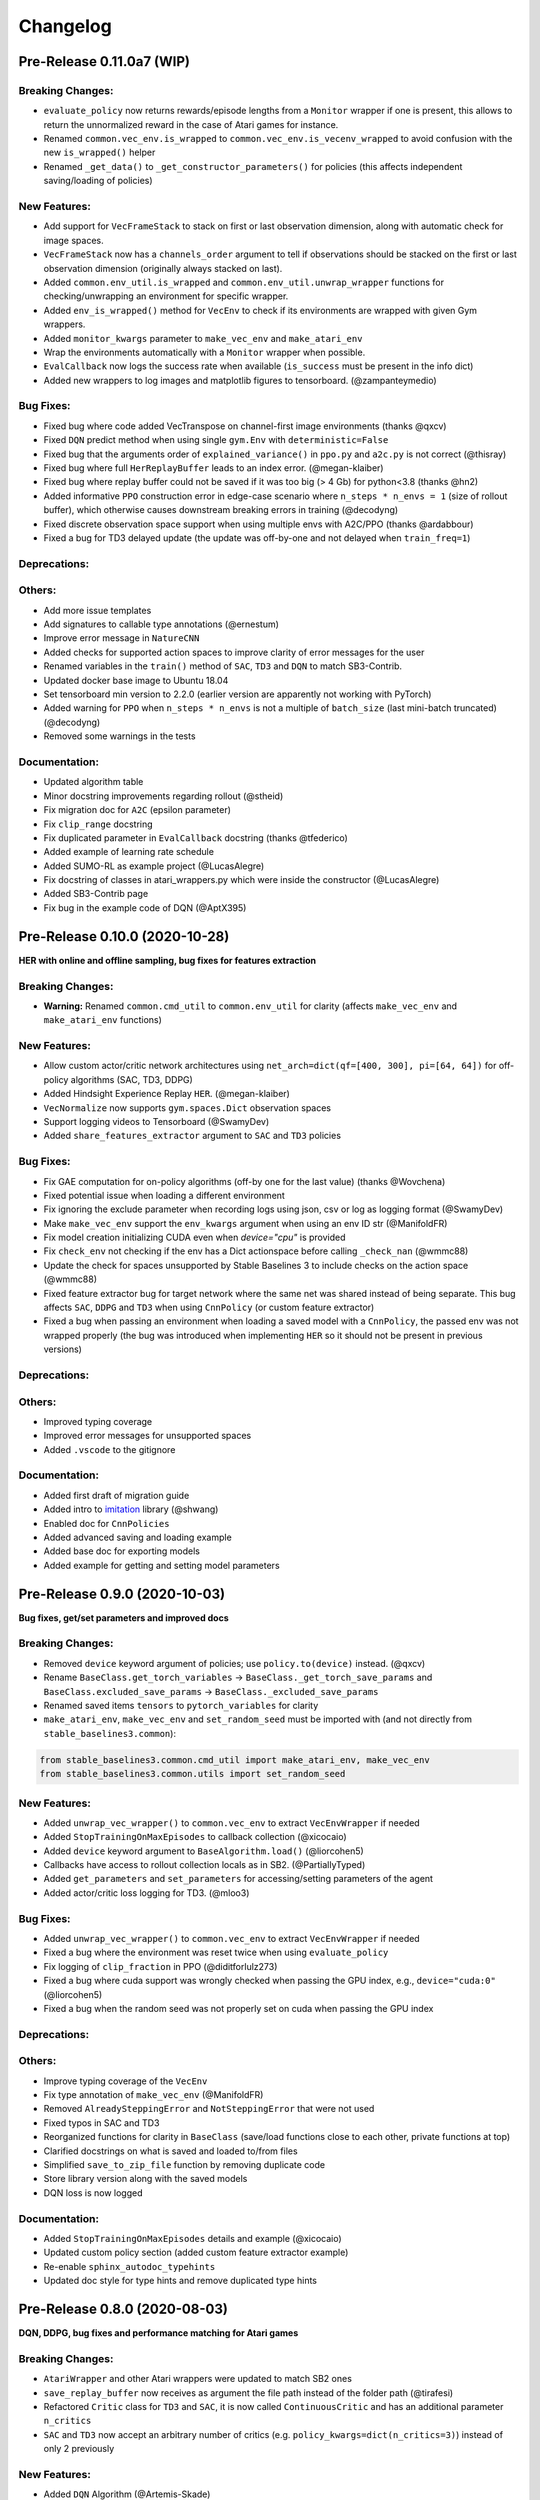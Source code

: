 .. _changelog:

Changelog
==========

Pre-Release 0.11.0a7 (WIP)
-------------------------------

Breaking Changes:
^^^^^^^^^^^^^^^^^
- ``evaluate_policy`` now returns rewards/episode lengths from a ``Monitor`` wrapper if one is present,
  this allows to return the unnormalized reward in the case of Atari games for instance.
- Renamed ``common.vec_env.is_wrapped`` to ``common.vec_env.is_vecenv_wrapped`` to avoid confusion
  with the new ``is_wrapped()`` helper
- Renamed ``_get_data()`` to ``_get_constructor_parameters()`` for policies (this affects independent saving/loading of policies)

New Features:
^^^^^^^^^^^^^
- Add support for ``VecFrameStack`` to stack on first or last observation dimension, along with
  automatic check for image spaces.
- ``VecFrameStack`` now has a ``channels_order`` argument to tell if observations should be stacked
  on the first or last observation dimension (originally always stacked on last).
- Added ``common.env_util.is_wrapped`` and ``common.env_util.unwrap_wrapper`` functions for checking/unwrapping
  an environment for specific wrapper.
- Added ``env_is_wrapped()`` method for ``VecEnv`` to check if its environments are wrapped
  with given Gym wrappers.
- Added ``monitor_kwargs`` parameter to ``make_vec_env`` and ``make_atari_env``
- Wrap the environments automatically with a ``Monitor`` wrapper when possible.
- ``EvalCallback`` now logs the success rate when available (``is_success`` must be present in the info dict)
- Added new wrappers to log images and matplotlib figures to tensorboard. (@zampanteymedio)

Bug Fixes:
^^^^^^^^^^
- Fixed bug where code added VecTranspose on channel-first image environments (thanks @qxcv)
- Fixed ``DQN`` predict method when using single ``gym.Env`` with ``deterministic=False``
- Fixed bug that the arguments order of ``explained_variance()`` in ``ppo.py`` and ``a2c.py`` is not correct (@thisray)
- Fixed bug where full ``HerReplayBuffer`` leads to an index error. (@megan-klaiber)
- Fixed bug where replay buffer could not be saved if it was too big (> 4 Gb) for python<3.8 (thanks @hn2)
- Added informative ``PPO`` construction error in edge-case scenario where ``n_steps * n_envs = 1`` (size of rollout buffer),
  which otherwise causes downstream breaking errors in training (@decodyng)
- Fixed discrete observation space support when using multiple envs with A2C/PPO (thanks @ardabbour)
- Fixed a bug for TD3 delayed update (the update was off-by-one and not delayed when ``train_freq=1``)

Deprecations:
^^^^^^^^^^^^^

Others:
^^^^^^^
- Add more issue templates
- Add signatures to callable type annotations (@ernestum)
- Improve error message in ``NatureCNN``
- Added checks for supported action spaces to improve clarity of error messages for the user
- Renamed variables in the ``train()`` method of ``SAC``, ``TD3`` and ``DQN`` to match SB3-Contrib.
- Updated docker base image to Ubuntu 18.04
- Set tensorboard min version to 2.2.0 (earlier version are apparently not working with PyTorch)
- Added warning for ``PPO`` when ``n_steps * n_envs`` is not a multiple of ``batch_size`` (last mini-batch truncated) (@decodyng)
- Removed some warnings in the tests

Documentation:
^^^^^^^^^^^^^^
- Updated algorithm table
- Minor docstring improvements regarding rollout (@stheid)
- Fix migration doc for ``A2C`` (epsilon parameter)
- Fix ``clip_range`` docstring
- Fix duplicated parameter in ``EvalCallback`` docstring (thanks @tfederico)
- Added example of learning rate schedule
- Added SUMO-RL as example project (@LucasAlegre)
- Fix docstring of classes in atari_wrappers.py which were inside the constructor (@LucasAlegre)
- Added SB3-Contrib page
- Fix bug in the example code of DQN (@AptX395)

Pre-Release 0.10.0 (2020-10-28)
-------------------------------

**HER with online and offline sampling, bug fixes for features extraction**

Breaking Changes:
^^^^^^^^^^^^^^^^^
- **Warning:** Renamed ``common.cmd_util`` to ``common.env_util`` for clarity (affects ``make_vec_env`` and ``make_atari_env`` functions)

New Features:
^^^^^^^^^^^^^
- Allow custom actor/critic network architectures using ``net_arch=dict(qf=[400, 300], pi=[64, 64])`` for off-policy algorithms (SAC, TD3, DDPG)
- Added Hindsight Experience Replay ``HER``. (@megan-klaiber)
- ``VecNormalize`` now supports ``gym.spaces.Dict`` observation spaces
- Support logging videos to Tensorboard (@SwamyDev)
- Added ``share_features_extractor`` argument to ``SAC`` and ``TD3`` policies

Bug Fixes:
^^^^^^^^^^
- Fix GAE computation for on-policy algorithms (off-by one for the last value) (thanks @Wovchena)
- Fixed potential issue when loading a different environment
- Fix ignoring the exclude parameter when recording logs using json, csv or log as logging format (@SwamyDev)
- Make ``make_vec_env`` support the ``env_kwargs`` argument when using an env ID str (@ManifoldFR)
- Fix model creation initializing CUDA even when `device="cpu"` is provided
- Fix ``check_env`` not checking if the env has a Dict actionspace before calling ``_check_nan`` (@wmmc88)
- Update the check for spaces unsupported by Stable Baselines 3 to include checks on the action space (@wmmc88)
- Fixed feature extractor bug for target network where the same net was shared instead
  of being separate. This bug affects ``SAC``, ``DDPG`` and ``TD3`` when using ``CnnPolicy`` (or custom feature extractor)
- Fixed a bug when passing an environment when loading a saved model with a ``CnnPolicy``, the passed env was not wrapped properly
  (the bug was introduced when implementing ``HER`` so it should not be present in previous versions)

Deprecations:
^^^^^^^^^^^^^

Others:
^^^^^^^
- Improved typing coverage
- Improved error messages for unsupported spaces
- Added ``.vscode`` to the gitignore

Documentation:
^^^^^^^^^^^^^^
- Added first draft of migration guide
- Added intro to `imitation <https://github.com/HumanCompatibleAI/imitation>`_ library (@shwang)
- Enabled doc for ``CnnPolicies``
- Added advanced saving and loading example
- Added base doc for exporting models
- Added example for getting and setting model parameters


Pre-Release 0.9.0 (2020-10-03)
------------------------------

**Bug fixes, get/set parameters  and improved docs**

Breaking Changes:
^^^^^^^^^^^^^^^^^
- Removed ``device`` keyword argument of policies; use ``policy.to(device)`` instead. (@qxcv)
- Rename ``BaseClass.get_torch_variables`` -> ``BaseClass._get_torch_save_params`` and ``BaseClass.excluded_save_params`` -> ``BaseClass._excluded_save_params``
- Renamed saved items ``tensors`` to ``pytorch_variables`` for clarity
- ``make_atari_env``, ``make_vec_env`` and ``set_random_seed`` must be imported with (and not directly from ``stable_baselines3.common``):

.. code-block:: python

  from stable_baselines3.common.cmd_util import make_atari_env, make_vec_env
  from stable_baselines3.common.utils import set_random_seed


New Features:
^^^^^^^^^^^^^
- Added ``unwrap_vec_wrapper()`` to ``common.vec_env`` to extract ``VecEnvWrapper`` if needed
- Added ``StopTrainingOnMaxEpisodes`` to callback collection (@xicocaio)
- Added ``device`` keyword argument to ``BaseAlgorithm.load()`` (@liorcohen5)
- Callbacks have access to rollout collection locals as in SB2. (@PartiallyTyped)
- Added ``get_parameters`` and ``set_parameters`` for accessing/setting parameters of the agent
- Added actor/critic loss logging for TD3. (@mloo3)

Bug Fixes:
^^^^^^^^^^
- Added ``unwrap_vec_wrapper()`` to ``common.vec_env`` to extract ``VecEnvWrapper`` if needed
- Fixed a bug where the environment was reset twice when using ``evaluate_policy``
- Fix logging of ``clip_fraction`` in PPO (@diditforlulz273)
- Fixed a bug where cuda support was wrongly checked when passing the GPU index, e.g., ``device="cuda:0"`` (@liorcohen5)
- Fixed a bug when the random seed was not properly set on cuda when passing the GPU index

Deprecations:
^^^^^^^^^^^^^

Others:
^^^^^^^
- Improve typing coverage of the ``VecEnv``
- Fix type annotation of ``make_vec_env`` (@ManifoldFR)
- Removed ``AlreadySteppingError`` and ``NotSteppingError`` that were not used
- Fixed typos in SAC and TD3
- Reorganized functions for clarity in ``BaseClass`` (save/load functions close to each other, private
  functions at top)
- Clarified docstrings on what is saved and loaded to/from files
- Simplified ``save_to_zip_file`` function by removing duplicate code
- Store library version along with the saved models
- DQN loss is now logged

Documentation:
^^^^^^^^^^^^^^
- Added ``StopTrainingOnMaxEpisodes`` details and example (@xicocaio)
- Updated custom policy section (added custom feature extractor example)
- Re-enable ``sphinx_autodoc_typehints``
- Updated doc style for type hints and remove duplicated type hints



Pre-Release 0.8.0 (2020-08-03)
------------------------------

**DQN, DDPG, bug fixes and performance matching for Atari games**

Breaking Changes:
^^^^^^^^^^^^^^^^^
- ``AtariWrapper`` and other Atari wrappers were updated to match SB2 ones
- ``save_replay_buffer`` now receives as argument the file path instead of the folder path (@tirafesi)
- Refactored ``Critic`` class for ``TD3`` and ``SAC``, it is now called ``ContinuousCritic``
  and has an additional parameter ``n_critics``
- ``SAC`` and ``TD3`` now accept an arbitrary number of critics (e.g. ``policy_kwargs=dict(n_critics=3)``)
  instead of only 2 previously

New Features:
^^^^^^^^^^^^^
- Added ``DQN`` Algorithm (@Artemis-Skade)
- Buffer dtype is now set according to action and observation spaces for ``ReplayBuffer``
- Added warning when allocation of a buffer may exceed the available memory of the system
  when ``psutil`` is available
- Saving models now automatically creates the necessary folders and raises appropriate warnings (@PartiallyTyped)
- Refactored opening paths for saving and loading to use strings, pathlib or io.BufferedIOBase (@PartiallyTyped)
- Added ``DDPG`` algorithm as a special case of ``TD3``.
- Introduced ``BaseModel`` abstract parent for ``BasePolicy``, which critics inherit from.

Bug Fixes:
^^^^^^^^^^
- Fixed a bug in the ``close()`` method of ``SubprocVecEnv``, causing wrappers further down in the wrapper stack to not be closed. (@NeoExtended)
- Fix target for updating q values in SAC: the entropy term was not conditioned by terminals states
- Use ``cloudpickle.load`` instead of ``pickle.load`` in ``CloudpickleWrapper``. (@shwang)
- Fixed a bug with orthogonal initialization when `bias=False` in custom policy (@rk37)
- Fixed approximate entropy calculation in PPO and A2C. (@andyshih12)
- Fixed DQN target network sharing feature extractor with the main network.
- Fixed storing correct ``dones`` in on-policy algorithm rollout collection. (@andyshih12)
- Fixed number of filters in final convolutional layer in NatureCNN to match original implementation.

Deprecations:
^^^^^^^^^^^^^

Others:
^^^^^^^
- Refactored off-policy algorithm to share the same ``.learn()`` method
- Split the ``collect_rollout()`` method for off-policy algorithms
- Added ``_on_step()`` for off-policy base class
- Optimized replay buffer size by removing the need of ``next_observations`` numpy array
- Optimized polyak updates (1.5-1.95 speedup) through inplace operations (@PartiallyTyped)
- Switch to ``black`` codestyle and added ``make format``, ``make check-codestyle`` and ``commit-checks``
- Ignored errors from newer pytype version
- Added a check when using ``gSDE``
- Removed codacy dependency from Dockerfile
- Added ``common.sb2_compat.RMSpropTFLike`` optimizer, which corresponds closer to the implementation of RMSprop from Tensorflow.

Documentation:
^^^^^^^^^^^^^^
- Updated notebook links
- Fixed a typo in the section of Enjoy a Trained Agent, in RL Baselines3 Zoo README. (@blurLake)
- Added Unity reacher to the projects page (@koulakis)
- Added PyBullet colab notebook
- Fixed typo in PPO example code (@joeljosephjin)
- Fixed typo in custom policy doc (@RaphaelWag)


Pre-Release 0.7.0 (2020-06-10)
------------------------------

**Hotfix for PPO/A2C + gSDE, internal refactoring and bug fixes**

Breaking Changes:
^^^^^^^^^^^^^^^^^
- ``render()`` method of ``VecEnvs`` now only accept one argument: ``mode``
- Created new file common/torch_layers.py, similar to SB refactoring

  - Contains all PyTorch network layer definitions and feature extractors: ``MlpExtractor``, ``create_mlp``, ``NatureCNN``

- Renamed ``BaseRLModel`` to ``BaseAlgorithm`` (along with offpolicy and onpolicy variants)
- Moved on-policy and off-policy base algorithms to ``common/on_policy_algorithm.py`` and ``common/off_policy_algorithm.py``, respectively.
- Moved ``PPOPolicy`` to ``ActorCriticPolicy`` in common/policies.py
- Moved ``PPO`` (algorithm class) into ``OnPolicyAlgorithm`` (``common/on_policy_algorithm.py``), to be shared with A2C
- Moved following functions from ``BaseAlgorithm``:

  - ``_load_from_file`` to ``load_from_zip_file`` (save_util.py)
  - ``_save_to_file_zip`` to ``save_to_zip_file`` (save_util.py)
  - ``safe_mean`` to ``safe_mean`` (utils.py)
  - ``check_env`` to ``check_for_correct_spaces`` (utils.py. Renamed to avoid confusion with environment checker tools)

- Moved static function ``_is_vectorized_observation`` from common/policies.py to common/utils.py under name ``is_vectorized_observation``.
- Removed ``{save,load}_running_average`` functions of ``VecNormalize`` in favor of ``load/save``.
- Removed ``use_gae`` parameter from ``RolloutBuffer.compute_returns_and_advantage``.

New Features:
^^^^^^^^^^^^^

Bug Fixes:
^^^^^^^^^^
- Fixed ``render()`` method for ``VecEnvs``
- Fixed ``seed()`` method for ``SubprocVecEnv``
- Fixed loading on GPU for testing when using gSDE and ``deterministic=False``
- Fixed ``register_policy`` to allow re-registering same policy for same sub-class (i.e. assign same value to same key).
- Fixed a bug where the gradient was passed when using ``gSDE`` with ``PPO``/``A2C``, this does not affect ``SAC``

Deprecations:
^^^^^^^^^^^^^

Others:
^^^^^^^
- Re-enable unsafe ``fork`` start method in the tests (was causing a deadlock with tensorflow)
- Added a test for seeding ``SubprocVecEnv`` and rendering
- Fixed reference in NatureCNN (pointed to older version with different network architecture)
- Fixed comments saying "CxWxH" instead of "CxHxW" (same style as in torch docs / commonly used)
- Added bit further comments on register/getting policies ("MlpPolicy", "CnnPolicy").
- Renamed ``progress`` (value from 1 in start of training to 0 in end) to ``progress_remaining``.
- Added ``policies.py`` files for A2C/PPO, which define MlpPolicy/CnnPolicy (renamed ActorCriticPolicies).
- Added some missing tests for ``VecNormalize``, ``VecCheckNan`` and ``PPO``.

Documentation:
^^^^^^^^^^^^^^
- Added a paragraph on "MlpPolicy"/"CnnPolicy" and policy naming scheme under "Developer Guide"
- Fixed second-level listing in changelog


Pre-Release 0.6.0 (2020-06-01)
------------------------------

**Tensorboard support, refactored logger**

Breaking Changes:
^^^^^^^^^^^^^^^^^
- Remove State-Dependent Exploration (SDE) support for ``TD3``
- Methods were renamed in the logger:

  - ``logkv`` -> ``record``, ``writekvs`` -> ``write``, ``writeseq`` ->  ``write_sequence``,
  - ``logkvs`` -> ``record_dict``, ``dumpkvs`` -> ``dump``,
  - ``getkvs`` -> ``get_log_dict``, ``logkv_mean`` -> ``record_mean``,


New Features:
^^^^^^^^^^^^^
- Added env checker (Sync with Stable Baselines)
- Added ``VecCheckNan`` and ``VecVideoRecorder`` (Sync with Stable Baselines)
- Added determinism tests
- Added ``cmd_util`` and ``atari_wrappers``
- Added support for ``MultiDiscrete`` and ``MultiBinary`` observation spaces (@rolandgvc)
- Added ``MultiCategorical`` and ``Bernoulli`` distributions for PPO/A2C (@rolandgvc)
- Added support for logging to tensorboard (@rolandgvc)
- Added ``VectorizedActionNoise`` for continuous vectorized environments (@PartiallyTyped)
- Log evaluation in the ``EvalCallback`` using the logger

Bug Fixes:
^^^^^^^^^^
- Fixed a bug that prevented model trained on cpu to be loaded on gpu
- Fixed version number that had a new line included
- Fixed weird seg fault in docker image due to FakeImageEnv by reducing screen size
- Fixed ``sde_sample_freq`` that was not taken into account for SAC
- Pass logger module to ``BaseCallback`` otherwise they cannot write in the one used by the algorithms

Deprecations:
^^^^^^^^^^^^^

Others:
^^^^^^^
- Renamed to Stable-Baseline3
- Added Dockerfile
- Sync ``VecEnvs`` with Stable-Baselines
- Update requirement: ``gym>=0.17``
- Added ``.readthedoc.yml`` file
- Added ``flake8`` and ``make lint`` command
- Added Github workflow
- Added warning when passing both ``train_freq`` and ``n_episodes_rollout`` to Off-Policy Algorithms

Documentation:
^^^^^^^^^^^^^^
- Added most documentation (adapted from Stable-Baselines)
- Added link to CONTRIBUTING.md in the README (@kinalmehta)
- Added gSDE project and update docstrings accordingly
- Fix ``TD3`` example code block


Pre-Release 0.5.0 (2020-05-05)
------------------------------

**CnnPolicy support for image observations, complete saving/loading for policies**

Breaking Changes:
^^^^^^^^^^^^^^^^^
- Previous loading of policy weights is broken and replace by the new saving/loading for policy

New Features:
^^^^^^^^^^^^^
- Added ``optimizer_class`` and ``optimizer_kwargs`` to ``policy_kwargs`` in order to easily
  customizer optimizers
- Complete independent save/load for policies
- Add ``CnnPolicy`` and ``VecTransposeImage`` to support images as input


Bug Fixes:
^^^^^^^^^^
- Fixed ``reset_num_timesteps`` behavior, so ``env.reset()`` is not called if ``reset_num_timesteps=True``
- Fixed ``squashed_output`` that was not pass to policy constructor for ``SAC`` and ``TD3`` (would result in scaled actions for unscaled action spaces)

Deprecations:
^^^^^^^^^^^^^

Others:
^^^^^^^
- Cleanup rollout return
- Added ``get_device`` util to manage PyTorch devices
- Added type hints to logger + use f-strings

Documentation:
^^^^^^^^^^^^^^


Pre-Release 0.4.0 (2020-02-14)
------------------------------

**Proper pre-processing, independent save/load for policies**

Breaking Changes:
^^^^^^^^^^^^^^^^^
- Removed CEMRL
- Model saved with previous versions cannot be loaded (because of the pre-preprocessing)

New Features:
^^^^^^^^^^^^^
- Add support for ``Discrete`` observation spaces
- Add saving/loading for policy weights, so the policy can be used without the model

Bug Fixes:
^^^^^^^^^^
- Fix type hint for activation functions

Deprecations:
^^^^^^^^^^^^^

Others:
^^^^^^^
- Refactor handling of observation and action spaces
- Refactored features extraction to have proper preprocessing
- Refactored action distributions


Pre-Release 0.3.0 (2020-02-14)
------------------------------

**Bug fixes, sync with Stable-Baselines, code cleanup**

Breaking Changes:
^^^^^^^^^^^^^^^^^
- Removed default seed
- Bump dependencies (PyTorch and Gym)
- ``predict()`` now returns a tuple to match Stable-Baselines behavior

New Features:
^^^^^^^^^^^^^
- Better logging for ``SAC`` and ``PPO``

Bug Fixes:
^^^^^^^^^^
- Synced callbacks with Stable-Baselines
- Fixed colors in ``results_plotter``
- Fix entropy computation (now summed over action dim)

Others:
^^^^^^^
- SAC with SDE now sample only one matrix
- Added ``clip_mean`` parameter to SAC policy
- Buffers now return ``NamedTuple``
- More typing
- Add test for ``expln``
- Renamed ``learning_rate`` to ``lr_schedule``
- Add ``version.txt``
- Add more tests for distribution

Documentation:
^^^^^^^^^^^^^^
- Deactivated ``sphinx_autodoc_typehints`` extension


Pre-Release 0.2.0 (2020-02-14)
------------------------------

**Python 3.6+ required, type checking, callbacks, doc build**

Breaking Changes:
^^^^^^^^^^^^^^^^^
- Python 2 support was dropped, Stable Baselines3 now requires Python 3.6 or above
- Return type of ``evaluation.evaluate_policy()`` has been changed
- Refactored the replay buffer to avoid transformation between PyTorch and NumPy
- Created `OffPolicyRLModel` base class
- Remove deprecated JSON format for `Monitor`

New Features:
^^^^^^^^^^^^^
- Add ``seed()`` method to ``VecEnv`` class
- Add support for Callback (cf https://github.com/hill-a/stable-baselines/pull/644)
- Add methods for saving and loading replay buffer
- Add ``extend()`` method to the buffers
- Add ``get_vec_normalize_env()`` to ``BaseRLModel`` to retrieve ``VecNormalize`` wrapper when it exists
- Add ``results_plotter`` from Stable Baselines
- Improve ``predict()`` method to handle different type of observations (single, vectorized, ...)

Bug Fixes:
^^^^^^^^^^
- Fix loading model on CPU that were trained on GPU
- Fix ``reset_num_timesteps`` that was not used
- Fix entropy computation for squashed Gaussian (approximate it now)
- Fix seeding when using multiple environments (different seed per env)

Others:
^^^^^^^
- Add type check
- Converted all format string to f-strings
- Add test for ``OrnsteinUhlenbeckActionNoise``
- Add type aliases in ``common.type_aliases``

Documentation:
^^^^^^^^^^^^^^
- fix documentation build


Pre-Release 0.1.0 (2020-01-20)
------------------------------
**First Release: base algorithms and state-dependent exploration**

New Features:
^^^^^^^^^^^^^
- Initial release of A2C, CEM-RL, PPO, SAC and TD3, working only with ``Box`` input space
- State-Dependent Exploration (SDE) for A2C, PPO, SAC and TD3



Maintainers
-----------

Stable-Baselines3 is currently maintained by `Antonin Raffin`_ (aka `@araffin`_), `Ashley Hill`_ (aka @hill-a),
`Maximilian Ernestus`_ (aka @ernestum), `Adam Gleave`_ (`@AdamGleave`_) and `Anssi Kanervisto`_ (aka `@Miffyli`_).

.. _Ashley Hill: https://github.com/hill-a
.. _Antonin Raffin: https://araffin.github.io/
.. _Maximilian Ernestus: https://github.com/ernestum
.. _Adam Gleave: https://gleave.me/
.. _@araffin: https://github.com/araffin
.. _@AdamGleave: https://github.com/adamgleave
.. _Anssi Kanervisto: https://github.com/Miffyli
.. _@Miffyli: https://github.com/Miffyli



Contributors:
-------------
In random order...

Thanks to the maintainers of V2: @hill-a @enerijunior @AdamGleave @Miffyli

And all the contributors:
@bjmuld @iambenzo @iandanforth @r7vme @brendenpetersen @huvar @abhiskk @JohannesAck
@EliasHasle @mrakgr @Bleyddyn @antoine-galataud @junhyeokahn @AdamGleave @keshaviyengar @tperol
@XMaster96 @kantneel @Pastafarianist @GerardMaggiolino @PatrickWalter214 @yutingsz @sc420 @Aaahh @billtubbs
@Miffyli @dwiel @miguelrass @qxcv @jaberkow @eavelardev @ruifeng96150 @pedrohbtp @srivatsankrishnan @evilsocket
@MarvineGothic @jdossgollin @stheid @SyllogismRXS @rusu24edward @jbulow @Antymon @seheevic @justinkterry @edbeeching
@flodorner @KuKuXia @NeoExtended @PartiallyTyped @mmcenta @richardwu @kinalmehta @rolandgvc @tkelestemur @mloo3
@tirafesi @blurLake @koulakis @joeljosephjin @shwang @rk37 @andyshih12 @RaphaelWag @xicocaio
@diditforlulz273 @liorcohen5 @ManifoldFR @mloo3 @SwamyDev @wmmc88 @megan-klaiber @thisray
@tfederico @hn2 @LucasAlegre @AptX395 @zampanteymedio @decodyng @ardabbour

